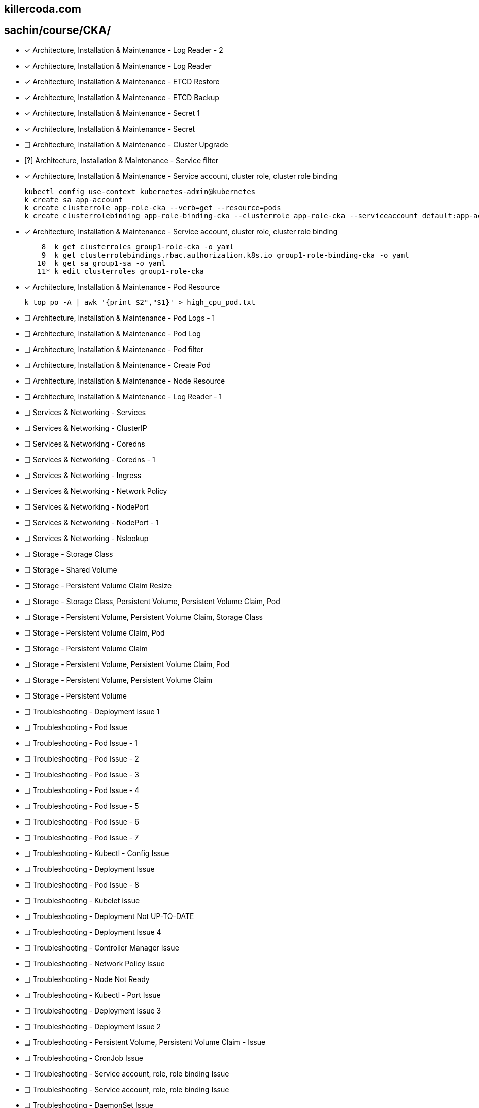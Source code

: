 
== killercoda.com

== sachin/course/CKA/


* [x] Architecture, Installation & Maintenance - Log Reader - 2
* [x] Architecture, Installation & Maintenance - Log Reader
* [x] Architecture, Installation & Maintenance - ETCD Restore
* [x] Architecture, Installation & Maintenance - ETCD Backup
* [x] Architecture, Installation & Maintenance - Secret 1
* [x] Architecture, Installation & Maintenance - Secret
* [ ] Architecture, Installation & Maintenance - Cluster Upgrade 
* [?] Architecture, Installation & Maintenance - Service filter
* [x] Architecture, Installation & Maintenance - Service account, cluster role, cluster role binding
+
[source,terminal]
----
kubectl config use-context kubernetes-admin@kubernetes
k create sa app-account
k create clusterrole app-role-cka --verb=get --resource=pods
k create clusterrolebinding app-role-binding-cka --clusterrole app-role-cka --serviceaccount default:app-account
----
+
* [x] Architecture, Installation & Maintenance - Service account, cluster role, cluster role binding
+
[,terminal]
----

    8  k get clusterroles group1-role-cka -o yaml
    9  k get clusterrolebindings.rbac.authorization.k8s.io group1-role-binding-cka -o yaml
   10  k get sa group1-sa -o yaml
   11* k edit clusterroles group1-role-cka
----
+
* [x] Architecture, Installation & Maintenance - Pod Resource
+
[,terminal]
----
k top po -A | awk '{print $2","$1}' > high_cpu_pod.txt
----
+
* [ ] Architecture, Installation & Maintenance - Pod Logs - 1
* [ ] Architecture, Installation & Maintenance - Pod Log
* [ ] Architecture, Installation & Maintenance - Pod filter
* [ ] Architecture, Installation & Maintenance - Create Pod
* [ ] Architecture, Installation & Maintenance - Node Resource
* [ ] Architecture, Installation & Maintenance - Log Reader - 1
* [ ] Services & Networking - Services
* [ ] Services & Networking - ClusterIP
* [ ] Services & Networking - Coredns
* [ ] Services & Networking - Coredns - 1
* [ ] Services & Networking - Ingress
* [ ] Services & Networking - Network Policy
* [ ] Services & Networking - NodePort
* [ ] Services & Networking -  NodePort - 1
* [ ] Services & Networking -  Nslookup
* [ ] Storage - Storage Class
* [ ] Storage - Shared Volume
* [ ] Storage - Persistent Volume Claim Resize
* [ ] Storage - Storage Class, Persistent Volume, Persistent Volume Claim, Pod
* [ ] Storage - Persistent Volume, Persistent Volume Claim, Storage Class
* [ ] Storage - Persistent Volume Claim, Pod
* [ ] Storage - Persistent Volume Claim
* [ ] Storage - Persistent Volume, Persistent Volume Claim, Pod
* [ ] Storage - Persistent Volume, Persistent Volume Claim
* [ ] Storage - Persistent Volume
* [ ] Troubleshooting - Deployment Issue 1
* [ ] Troubleshooting - Pod Issue
* [ ] Troubleshooting - Pod Issue - 1
* [ ] Troubleshooting - Pod Issue - 2
* [ ] Troubleshooting - Pod Issue - 3
* [ ] Troubleshooting - Pod Issue - 4
* [ ] Troubleshooting - Pod Issue - 5
* [ ] Troubleshooting - Pod Issue - 6
* [ ] Troubleshooting - Pod Issue - 7
* [ ] Troubleshooting - Kubectl - Config Issue
* [ ] Troubleshooting - Deployment Issue
* [ ] Troubleshooting - Pod Issue - 8
* [ ] Troubleshooting - Kubelet Issue
* [ ] Troubleshooting - Deployment Not UP-TO-DATE
* [ ] Troubleshooting - Deployment Issue 4
* [ ] Troubleshooting - Controller Manager Issue
* [ ] Troubleshooting - Network Policy Issue
* [ ] Troubleshooting - Node Not Ready
* [ ] Troubleshooting -  Kubectl - Port Issue
* [ ] Troubleshooting -  Deployment Issue 3
* [ ] Troubleshooting - Deployment Issue 2
* [ ] Troubleshooting - Persistent Volume, Persistent Volume Claim - Issue
* [ ] Troubleshooting - CronJob Issue
* [ ] Troubleshooting -  Service account, role, role binding Issue
* [ ] Troubleshooting - Service account, role, role binding Issue
* [ ] Troubleshooting - DaemonSet Issue
* [ ] Troubleshooting - ETCD Backup Issue
* [ ] Workloads & Scheduling - Rollback
* [ ] Workloads & Scheduling - Deployment
* [ ] Workloads & Scheduling - Deployment Scale
* [ ] Workloads & Scheduling - Deployment, Secret
* [ ] Workloads & Scheduling - Deployment, Rollout
* [ ] Workloads & Scheduling - Pod, Service - 1
* [ ] Workloads & Scheduling - ConfigMap, Deployment
* [ ] Workloads & Scheduling - Pod, Service
* [ ] Workloads & Scheduling - Deployment Issue
* [ ] Workloads & Scheduling - Deployment History
* [ ] Workloads & Scheduling - Pod
